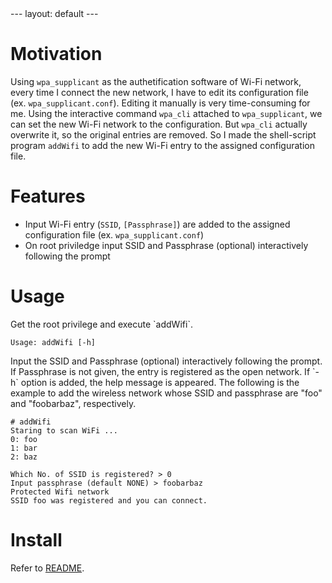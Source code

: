 #+BEGIN_EXPORT html
---
layout: default
---
#+END_EXPORT
* Motivation
  Using =wpa_supplicant= as the authetification software of Wi-Fi network,
  every time I connect the new network, I have to edit its configuration file
  (ex. =wpa_supplicant.conf=). Editing it manually is very time-consuming for me.
  Using the interactive command =wpa_cli= attached to =wpa_supplicant=, 
  we can set the new Wi-Fi network to the configuration. But =wpa_cli= 
  actually overwrite it, so the original entries are removed. 
  So I made the shell-script program =addWifi= to add the new Wi-Fi entry to
  the assigned configuration file.

* Features
  - Input Wi-Fi entry (=SSID=, =[Passphrase]=) are added to the assigned configuration 
    file (ex. =wpa_supplicant.conf=)
  - On root priviledge input SSID and Passphrase (optional) interactively following the prompt

* Usage
  Get the root privilege and execute `addWifi`. 
  #+BEGIN_EXAMPLE
  Usage: addWifi [-h]
  #+END_EXAMPLE

  Input the SSID and Passphrase (optional) interactively following the prompt.
  If Passphrase is not given, the entry is registered as the open network.
  If `-h` option is added, the help message is appeared.
  The following is the example to add the wireless
  network whose SSID and passphrase are "foo" and "foobarbaz", respectively.
  #+BEGIN_EXAMPLE
  # addWifi
  Staring to scan WiFi ...
  0: foo
  1: bar
  2: baz

  Which No. of SSID is registered? > 0
  Input passphrase (default NONE) > foobarbaz
  Protected Wifi network
  SSID foo was registered and you can connect.
  #+END_EXAMPLE

* Install
  Refer to [[https://github.com/kkatsuyuki/addWifi][README]].

